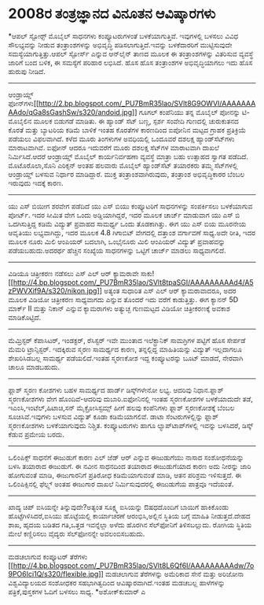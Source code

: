 * 2008ರ ತಂತ್ರಜ್ಞಾನದ ವಿನೂತನ ಆವಿಷ್ಕಾರಗಳು

*ಆಪಲ್ ಸ್ಟೋರ್‍ಸ್
 ಮೊಬೈಲ್ ಸಾಧನಗಳು ಕಂಪ್ಯೂಟರುಗಳಂತೆ ಬಳಕೆಯಾಗುತ್ತಿವೆ. ಇವುಗಳಲ್ಲಿ ಬಳಸಲು ವಿವಿಧ
ಸೌಲಭ್ಯವನ್ನು ನೀಡುವ ತಂತ್ರಾಂಶಗಳನ್ನು ಅಭಿವೃದ್ಧಿ ಪಡಿಸಲಾಗುತ್ತಿದೆ.ಇವನ್ನು
ಬಳಕೆದಾರರಿಗೆ ಮುಟ್ಟಿಸುವುದೇ ಸಮಸ್ಯೆಯಾಗುತ್ತಿತ್ತು.ಆಪಲ್ ಸ್ಟೋರ್ಸ್ ಎನ್ನುವ
ಆನ್‌ಲೈನ್ ತಾಣದ ಮೂಲಕ ಈ ತಂತ್ರಾಂಶಗಳನ್ನು ವಿತರಿಸುವ ವ್ಯವಸ್ಥೆ ಜಾರಿಗೆ ಬಂದ ಬಳಿಕ, ಈ
ಸಮಸ್ಯೆಗೆ ಪರಿಹಾರ ಲಭಿಸಿದೆ. ಹೊಸ ಹೊಸ ತಂತ್ರಾಂಶಗಳ ಅಭಿವೃದ್ಧಿಯಾಗಲು ಇದು ಹೊಸ
ಹುರುಪು ನೀಡಿದೆ.
---------------------------------------------------
ಆಂಡ್ರಾಯ್ಡ್
ಫೋನ್‌ಗಳು[[http://2.bp.blogspot.com/_PU7BmR35lao/SVlt8G9OWVI/AAAAAAAAAdo/qGa8sGashSw/s1600-h/andoid.jpg][[[http://2.bp.blogspot.com/_PU7BmR35lao/SVlt8G9OWVI/AAAAAAAAAdo/qGa8sGashSw/s320/andoid.jpg]]]]
 ಗೂಗಲ್ ಕಂಪೆನಿಯು ತನ್ನ ಮೊಬೈಲ್ ಪೋನನ್ನು ಟಿ-ಮೊಬೈಲಿನ ಮೂಲಕ ಬಿಡುಗಡೆ ಮಾಡಿತು. ಈ
ಹ್ಯಾಂಡ್ ಸೆಟ್ ಬಣ್ಣ, ಸ್ಪರ್ಶ ಸಂವೇದಿ ಗುಣದಲ್ಲಿ ಚುರುಕುತನದ ಕೊರತೆ ಮತ್ತು ಬ್ಯಾಟರಿಯ
ಕಡಿಮೆ ಬಾಳಿಕೆ ಇಂತಹ ಕೊರತೆಗಳ ಕಾರಣದಿಂದ ಐಪೋನಿನ ಮಟ್ಟದ ಗ್ರಾಹಕ ಪ್ರತಿಕ್ರಿಯೆ
ಪಡೆಯಲು ವಿಫಲವಾಗಿದೆ. ಕಳೆದ ಮೂರು ತಿಂಗಳುಗಳ ಅವಧಿಯಲ್ಲಿ ಒಂದೂವರೆ ದಶಲಕ್ಷ
ಹ್ಯಾಂಡ್‌ಸೆಟ್‌ಗಳು ಮಾರಾಟವಾಗಿವೆ. ಐಫೋನ್ ಆದರೂ ಇದುವರೆಗೆ ಮೂರು ದಶಲಕ್ಷ ಸೆಟ್‌ಗಳ
ಮಾರಾಟವಾಗಿ ದಾಖಲೆ ನಿರ್ಮಿಸಿದೆ.ಆದರೆ ಆಂಡ್ರಾಯ್ಡ್ ಮೊಬೈಲ್ ಕಾರ್ಯನಿರ್ವಹಣಾ ವ್ಯವಸ್ಥೆ
ಮಾತ್ರಾ ಬಹು ಉತ್ಸಾಹದ ಸ್ವಾಗತ ಪಡೆದಿದೆ. ಮೊಟೊರೊಲಾ,ಸೊನಿ ಎರಿಕ್ಸನ್ ಅಂತಹ ಹಲವಾರು
ಮೊಬೈಲ್ ಹ್ಯಾಂಡ್‌ಸೆಟ್ ತಯಾರಕರು ತಮ್ಮ ಸೆಟ್‌ಗಳಲ್ಲಿ ಆಂಡ್ರಾಯ್ಡ್ ಬಳಸುವ ನಿರ್ಧಾರ
ಮಾಡಿದ್ದಾರೆ. ಮುಕ್ತ ತಂತ್ರಾಂಶವಾಗಿರುವುದು, ತಂತ್ರಾಂಶ ಅಭಿವೃದ್ಧಿಕಾರರ ಬೆಂಬಲ
ಇರುವುದು ಇದಕ್ಕೆ ಕಾರಣ.
----------------------------------------------------------
ಯು ಎಸ್ ಬಿಯೀಗ ಶರವೇಗ ಪಡೆದಿದೆ
 ಯು ಎಸ್ ಬಿಯು ಕಂಪ್ಯೂಟರಿಗೆ ಸಾಧನಗಳನ್ನು ಸಂಪರ್ಕಿಸಲು ಬಳಕೆಯಾಗುವ ಪೋರ್ಟ್. ಇದರ
ಸೀಮಿತ ವೇಗ ಒಂದು ಅಡ್ಡಿಯಾಗಿದ್ದರೆ, ಇದರ ಮೂಲಕ ಚಾರ್ಜ್ ಮಾಡುವಾಗ ಯು ಎಸ್ ಬಿ
ಒದಗಿಸುತ್ತಿದ್ದ ಕಡಿಮೆ ವಿದ್ಯುತ್ ಪ್ರವಾಹದ ಸಾಮರ್ಥ್ಯ ಒಂದು ತೊಡಕಾಗಿತ್ತು. ಈಗ ಯು
ಎಸ್ ಬಿಯ ಮೂರನೇಯ ಆವೃತಿಯು ಲಭ್ಯವಾಗಿದ್ದು, ಇದರ ಮೂಲಕ 4.8 ಗಿಗಾಬಿಟ್ ವೇಗದಲ್ಲಿ
ದತ್ತಾಂಶ ವರ್ಗಾವಣೆ ಸಾಧ್ಯ.ಅದೇ ರೀತಿ, ಇದರ ಮೂಲಕ ನೂರು ಮಿಲಿ ಆಂಪಿಯರ್ ಬದಲಾಗಿ,
ಒಂಭೈನೂರು ಮಿಲಿ ಆಂಪಿಯರ್ ವಿದ್ಯುತ್ ಪ್ರವಾಹವನ್ನು ಪಡೆಯಬಹುದು.ಅದರರ್ಥ ಹೆಚ್ಚಿನ
ಸಂಖ್ಯೆಯ ಸಾಧನಗಳನ್ನು ಒಟ್ಟಿಗೆ ಚಾರ್ಜ್ ಮಾಡಲು ಸಾಧ್ಯವಾಗಲಿದೆ.
------------------------------------------------
ವಿಡಿಯೂ ಚಿತ್ರೀಕರಣ ನಡೆಸಲು ಎಸ್ ಎಲ್ ಆರ್ ಕ್ಯಾಮರಾವೇ
ಸಾಕು![[http://4.bp.blogspot.com/_PU7BmR35lao/SVlt8tpaSGI/AAAAAAAAAd4/A5zPWVXif9A/s1600-h/nikon.jpg][[[http://4.bp.blogspot.com/_PU7BmR35lao/SVlt8tpaSGI/AAAAAAAAAd4/A5zPWVXif9A/s320/nikon.jpg]]]]
 ಅತ್ಯಂತ ಸುಧಾರಿತ ಎಸ್ ಎಲ್ ಆರ್ ಕ್ಯಾಮರಾವಾದರೂ, ಅದರ ಮೂಲಕ ವಿಡಿಯೋ ಚಿತ್ರೀಕರಣ
ಸಾಧ್ಯವಾಗದು ಎನ್ನುವ ತೊಂದರೆ ಇದು ವರೆಗೆ ಕಾಡುತ್ತಿತ್ತು. ಈಗ ಕ್ಯಾನನ್ 5D ಮಾರ್ಕ್ II
ಮತ್ತು ನಿಕಾನ್ ಎನ್ನುವ ಕ್ಯಾಮರಾಗಳು ಅತ್ಯುಚ್ಛ ಗುಣಮಟ್ಟದ ವಿಡಿಯೋ ಚಿತ್ರೀಕರಣಕ್ಕೆ
ಅವಕಾಶ ಮಾಡಿಕೊಟ್ಟಿದೆ.
-------------------------------------------
ಮೆಮ್ರಿಸ್ಟರ್
 ಕೆಪಾಸಿಟರ್, ಇಂಡಕ್ಟರ್, ರೆಸಿಸ್ಟರ್ ಇವೇ ಮುಂತಾದ ಇಲೆಕ್ಟ್ರಾನಿಕ್ ಸಾಮಗ್ರಿಗಳ
ಪಟ್ಟಿಗೆ ಹೊಸ ಸೇರ್ಪಡೆ ಮೆಮರಿ ಟ್ರಾನ್ಸಿಸ್ಟರ್. ಇದಕ್ಕಿರುವ ಸ್ಮರಣ ಸಾಮರ್ಥ್ಯದ ಕಾರಣ,
ತನ್ನಲ್ಲಿದ್ದ ಮಾಹಿತಿಯನ್ನು ವಿದ್ಯುತ್ ಇಲ್ಲದಾಗಲೂ ಶೇಖರಿಸಿಡಬಲ್ಲ ಸಾಮರ್ಥ್ಯ
ಪಡೆಯಲಿದೆ.ಇಂತಹ ಸ್ಮರಣಕೋಶ ಇದ್ದ ಕಂಪ್ಯೂಟರನ್ನು ಬೂಟ್ ಮಾಡದೆ, ನೇರವಾಗಿ ಚಾಲೂ
ಮಾಡಬಹುದು.
---------------------------------------------
ಫ್ಲಾಶ್ ಸ್ಮರಣ ಕೋಶಗಳು
 ಬಹಳ ಸಾಮರ್ಥ್ಯದ ಹಾರ್ಡ್ ಡಿಸ್ಕ್‌ಗಳೇನೋ ಲಭ್ಯ. ಆದರಿವು ನಿಧಾನ.ಫ್ಲಾಶ್ ಸ್ಮರಣಕೋಶಗಳು
ವೇಗ ಹೊಂದಿವೆ-ಆದರಿವು ದುಬಾರಿ.ಐಫೋನಿನಲ್ಲಿ ಇಂತಹ ಸ್ಮರಣಕೋಶಗಳ ಬಳಕೆಯಾದುದೇ ತಡೆ,
ಇಎಂಸಿ,ಇಂಟೆಲ್,ಹಿಟಾಚಿ,ಸನ್ ಮೈಕ್ರೋಸಿಸ್ಟಮ್ಸ್ ಹೀಗೆ ಹಲವು ಕಂಪೆನಿಗಳು ಫ್ಲಾಶ್
ಸ್ಮರಣಕೋಶಕ್ಕೆ ಬೆಂಬಲ ಸೂಚಿಸಿವೆ.ಇವುಗಳು ಬಳಸುವ ವಿದ್ಯುತ್ ಕೂಡಾ ಕಡಿಮೆಯಾಗಲಿವೆ.
ಡಾಟಾ ಸೆಂಟರುಗಳಲ್ಲಿನ್ನು ಫ್ಲಾಶ್ ಸ್ಮರಣಕೋಶಗಳು ಬಳಕೆಯಾಗುವುದು ನಿಶ್ಚಿತ.
ಕಂಪ್ಯೂಟರುಗಳು ಹಾಗೂ ಲ್ಯಾಪ್‌ಟಾಪ್‌ಗಳಲ್ಲಿ ಇವನ್ನು ಬಳಸಿದರೆ, ಡಿಸ್ಕ್ ಕೆಡುವ ಪ್ರಮೇಯ
ಬರದು.
------------------------------------------------------
ಒಲಿಂಪಿಕ್ಸ್ ಸಾಧನೆಗೆ ಈಜುಡುಗೆ ಕಾರಣ
 ಎಲ್ ಜೆಡ್ ಆರ್ ಎನ್ನುವ ಈಜುಡುಗೆಯು ನಾಸಾದ ಸಂಶೋಧನೆಯನ್ನು ಬಳಸಿ ತಯಾರಾದ ಈಜುಡುಗೆ. ಈ
ನವೀನ ಸಾಧನದಿಂದ ತಯಾರಾದ ಈಜುಡುಗೆಯಾದ ಕಾರಣ ಅದು ನೀರನ್ನು ಜಾರಿ ಹೋಗುವಂತೆ ಮಾಡಿ,
ಈಜುಗಾರನಿಗೆ ಪ್ರತಿರೋಧ ಕಡಿಮೆಯಾಗುವಂತೆ ಮಾಡಿ, ಆತನ ಪರಿಶ್ರಮ ಇಳಿಸುತ್ತದೆ. ಈ
ಒಲಿಂಪಿಕ್ಸಿನಲ್ಲಿ ಫೆಲ್ಪ್ಸ್ ಅಂತಹ ಈಜುಗಾರ ದಾಖಲೆ ನಿರ್ಮಿಸುವುದರಲ್ಲಿ ಈಜುಡುಗೆಯ
ಪಾತ್ರವೂ ಇದೆಯಂತೆ.
--------------------------------------------------------
ಖಾದ್ಯ ಚಿಪ್
 ಐಸಿಯನ್ನೇ ತಿನ್ನುವುದೇ?ಅತ್ಯಂತ ಸೂಕ್ಷ್ಮ ಐಸಿಯನ್ನು ಔಷಧದೊಂದಿಗೆ ಬಾಯಿಗೆ ಹಾಕಿಕೊಂಡು
ಹೊಟ್ಟೆಗಿಳಿಸಿದರೆ,ಐಸಿಯು ಹೊಟ್ಟೆಯಲ್ಲಿ ಕಾರ್ಯಾಚರಣೆ ಆರಂಭಿಸಿ,ಅಲ್ಲಿನ ಸ್ಥಿತಿಯ
ಬಗ್ಗೆ ಮಾಹಿತಿ ನೀಡುತ್ತದೆ.ದೇಹದ ಶಾಖ, ಹೃದಯ ಬಡಿತದ ಗತಿ,ಒತ್ತಡ ಇವನ್ನೆಲ್ಲಾ ಅಳೆದು
ಹೊರಗಿನ ಸೆಲ್‌ಫೋನಿಗೆ ತಿಳಿಸಬಲ್ಲುದು. ರೋಗಿಯ ಸ್ಥಿತಿಯ ಮೇಲೆ ಕಣ್ಣಿರಿಸಲು ವೈದ್ಯರು
ಸೆಲ್‌ಫೋನನ್ನೇ ಅವಲಂಬಿಸಬಹುದು.
-------------------------------------------
ಮಡಚಲಾಗುವ ಕಂಪ್ಯೂಟರ್ ತೆರೆಗಳು
[[http://4.bp.blogspot.com/_PU7BmR35lao/SVlt8L6Qf6I/AAAAAAAAAdw/7o9PO6Ici1Q/s1600-h/flexible.jpg][[[http://4.bp.blogspot.com/_PU7BmR35lao/SVlt8L6Qf6I/AAAAAAAAAdw/7o9PO6Ici1Q/s320/flexible.jpg]]]]
 ಮಡಚಲಾಗುವ ತೆರೆಗಳನ್ನು ಅಮೆರಿಕಾದ ಸೇನೆ ಮತ್ತು ಅರಿಜೋನಾ ವಿಶ್ವವಿದ್ಯಾಲಯದ ಸಂಶೋಧಕರ
ಸಹಭಾಗಿತ್ವದಿಂದ ಆವಿಷ್ಕಾರವಾಗಿದೆ.ಇಂತಹ ಮಡಚಬಲ್ಲ ಹಾಳೆಗಳನ್ನು ಪತ್ರಿಕೆ,ಪುಸ್ತಕಗಳ
ಓದಿಗೆ ಬಳಸಲು ಸಾಧ್ಯ.
*ಅಶೋಕ್‌ಕುಮಾರ್ ಎ
